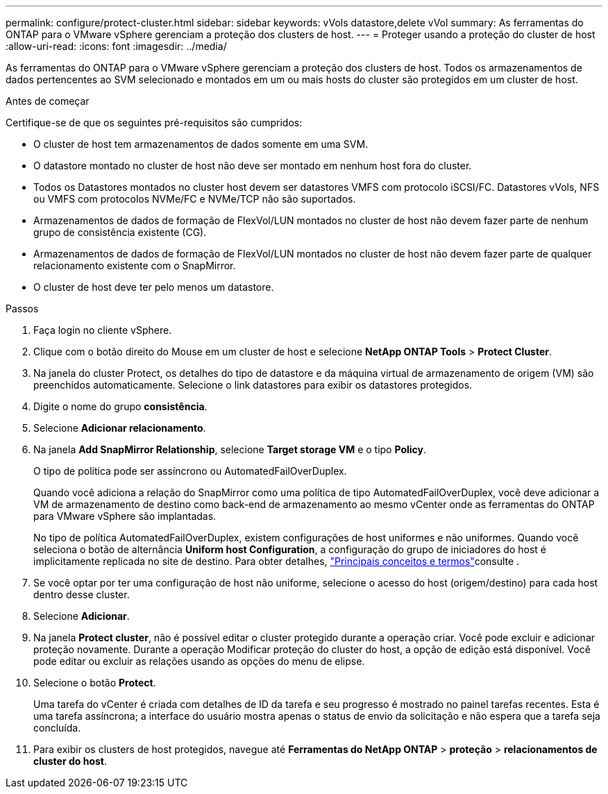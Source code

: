 ---
permalink: configure/protect-cluster.html 
sidebar: sidebar 
keywords: vVols datastore,delete vVol 
summary: As ferramentas do ONTAP para o VMware vSphere gerenciam a proteção dos clusters de host. 
---
= Proteger usando a proteção do cluster de host
:allow-uri-read: 
:icons: font
:imagesdir: ../media/


[role="lead"]
As ferramentas do ONTAP para o VMware vSphere gerenciam a proteção dos clusters de host. Todos os armazenamentos de dados pertencentes ao SVM selecionado e montados em um ou mais hosts do cluster são protegidos em um cluster de host.

.Antes de começar
Certifique-se de que os seguintes pré-requisitos são cumpridos:

* O cluster de host tem armazenamentos de dados somente em uma SVM.
* O datastore montado no cluster de host não deve ser montado em nenhum host fora do cluster.
* Todos os Datastores montados no cluster host devem ser datastores VMFS com protocolo iSCSI/FC. Datastores vVols, NFS ou VMFS com protocolos NVMe/FC e NVMe/TCP não são suportados.
* Armazenamentos de dados de formação de FlexVol/LUN montados no cluster de host não devem fazer parte de nenhum grupo de consistência existente (CG).
* Armazenamentos de dados de formação de FlexVol/LUN montados no cluster de host não devem fazer parte de qualquer relacionamento existente com o SnapMirror.
* O cluster de host deve ter pelo menos um datastore.


.Passos
. Faça login no cliente vSphere.
. Clique com o botão direito do Mouse em um cluster de host e selecione *NetApp ONTAP Tools* > *Protect Cluster*.
. Na janela do cluster Protect, os detalhes do tipo de datastore e da máquina virtual de armazenamento de origem (VM) são preenchidos automaticamente. Selecione o link datastores para exibir os datastores protegidos.
. Digite o nome do grupo *consistência*.
. Selecione *Adicionar relacionamento*.
. Na janela *Add SnapMirror Relationship*, selecione *Target storage VM* e o tipo *Policy*.
+
O tipo de política pode ser assíncrono ou AutomatedFailOverDuplex.

+
Quando você adiciona a relação do SnapMirror como uma política de tipo AutomatedFailOverDuplex, você deve adicionar a VM de armazenamento de destino como back-end de armazenamento ao mesmo vCenter onde as ferramentas do ONTAP para VMware vSphere são implantadas.

+
No tipo de política AutomatedFailOverDuplex, existem configurações de host uniformes e não uniformes. Quando você seleciona o botão de alternância *Uniform host Configuration*, a configuração do grupo de iniciadores do host é implicitamente replicada no site de destino. Para obter detalhes, link:../concepts/ontap-tools-concepts-terms.html["Principais conceitos e termos"]consulte .

. Se você optar por ter uma configuração de host não uniforme, selecione o acesso do host (origem/destino) para cada host dentro desse cluster.
. Selecione *Adicionar*.
. Na janela *Protect cluster*, não é possível editar o cluster protegido durante a operação criar. Você pode excluir e adicionar proteção novamente. Durante a operação Modificar proteção do cluster do host, a opção de edição está disponível. Você pode editar ou excluir as relações usando as opções do menu de elipse.
. Selecione o botão *Protect*.
+
Uma tarefa do vCenter é criada com detalhes de ID da tarefa e seu progresso é mostrado no painel tarefas recentes. Esta é uma tarefa assíncrona; a interface do usuário mostra apenas o status de envio da solicitação e não espera que a tarefa seja concluída.

. Para exibir os clusters de host protegidos, navegue até *Ferramentas do NetApp ONTAP* > *proteção* > *relacionamentos de cluster do host*.

